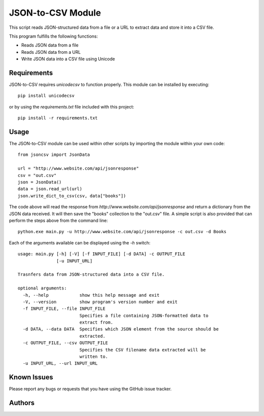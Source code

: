 ==================
JSON-to-CSV Module
==================

This script reads JSON-structured data from a file or a URL to extract data and store it into a CSV file.

This program fulfills the following functions:

* Reads JSON data from a file
* Reads JSON data from a URL
* Write JSON data into a CSV file using Unicode

Requirements
============

JSON-to-CSV requires `unicodecsv` to function properly. This module can be installed by executing::

    pip install unicodecsv

or by using the `requirements.txt` file included with this project::

    pip install -r requirements.txt

Usage
=====

The JSON-to-CSV module can be used within other scripts by importing the module within your own code::

    from jsoncsv import JsonData

    url = "http://www.website.com/api/jsonresponse"
    csv = "out.csv"
    json = JsonData()
    data = json.read_url(url)
    json.write_dict_to_csv(csv, data["books"])

The code above will read the response from `http://www.website.com/api/jsonresponse` and return a dictionary
from the JSON data received. It will then save the "books" collection to the "out.csv" file. A simple script
is also provided that can perform the steps above from the command line::

    python.exe main.py -u http://www.website.com/api/jsonresponse -c out.csv -d Books

Each of the arguments available can be displayed using the `-h` switch::

    usage: main.py [-h] [-V] [-f INPUT_FILE] [-d DATA] -c OUTPUT_FILE
                   [-u INPUT_URL]

    Trasnfers data from JSON-structured data into a CSV file.

    optional arguments:
      -h, --help            show this help message and exit
      -V, --version         show program's version number and exit
      -f INPUT_FILE, --file INPUT_FILE
                            Specifies a file containing JSON-formatted data to
                            extract from.
      -d DATA, --data DATA  Specifies which JSON element from the source should be
                            extracted.
      -c OUTPUT_FILE, --csv OUTPUT_FILE
                            Specifies the CSV filename data extracted will be
                            written to.
      -u INPUT_URL, --url INPUT_URL


Known Issues
============

Please report any bugs or requests that you have using the GitHub issue tracker.

Authors
=======

.. _DeepCode: https://www.deepcode.ca
